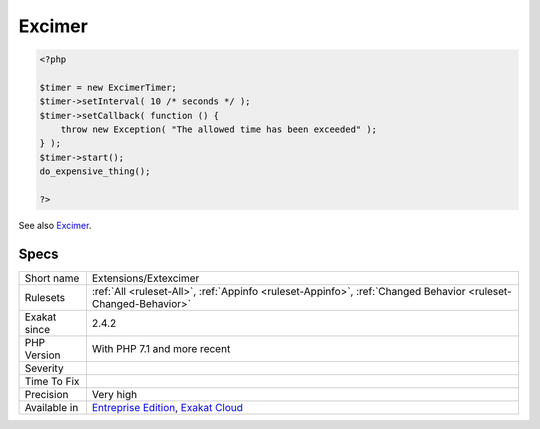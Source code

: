 .. _extensions-extexcimer:

.. _excimer:

Excimer
+++++++

.. meta::
	:description:
		Excimer: Excimer is a PHP 7.
	:twitter:card: summary_large_image
	:twitter:site: @exakat
	:twitter:title: Excimer
	:twitter:description: Excimer: Excimer is a PHP 7
	:twitter:creator: @exakat
	:twitter:image:src: https://www.exakat.io/wp-content/uploads/2020/06/logo-exakat.png
	:og:image: https://www.exakat.io/wp-content/uploads/2020/06/logo-exakat.png
	:og:title: Excimer
	:og:type: article
	:og:description: Excimer is a PHP 7
	:og:url: https://exakat.readthedocs.io/en/latest/Reference/Rules/Excimer.html
	:og:locale: en
.. raw:: html	<script type="application/ld+json">{"@context":"https:\/\/schema.org","@graph":[{"@type":"WebPage","@id":"https:\/\/php-tips.readthedocs.io\/en\/latest\/Reference\/Rules\/Extensions\/Extexcimer.html","url":"https:\/\/php-tips.readthedocs.io\/en\/latest\/Reference\/Rules\/Extensions\/Extexcimer.html","name":"Excimer","isPartOf":{"@id":"https:\/\/www.exakat.io\/"},"datePublished":"Fri, 10 Jan 2025 09:46:17 +0000","dateModified":"Fri, 10 Jan 2025 09:46:17 +0000","description":"Excimer is a PHP 7","inLanguage":"en-US","potentialAction":[{"@type":"ReadAction","target":["https:\/\/exakat.readthedocs.io\/en\/latest\/Excimer.html"]}]},{"@type":"WebSite","@id":"https:\/\/www.exakat.io\/","url":"https:\/\/www.exakat.io\/","name":"Exakat","description":"Smart PHP static analysis","inLanguage":"en-US"}]}</script>Excimer is a PHP 7.1+ extension that provides an interrupting timer and a low-overhead sampling profiler.

.. code-block:: php
   
   <?php
   
   $timer = new ExcimerTimer;
   $timer->setInterval( 10 /* seconds */ );
   $timer->setCallback( function () {
       throw new Exception( "The allowed time has been exceeded" );
   } );
   $timer->start();
   do_expensive_thing();
   
   ?>

See also `Excimer <https://www.mediawiki.org/wiki/Excimer>`__.


Specs
_____

+--------------+-------------------------------------------------------------------------------------------------------------------------+
| Short name   | Extensions/Extexcimer                                                                                                   |
+--------------+-------------------------------------------------------------------------------------------------------------------------+
| Rulesets     | :ref:`All <ruleset-All>`, :ref:`Appinfo <ruleset-Appinfo>`, :ref:`Changed Behavior <ruleset-Changed-Behavior>`          |
+--------------+-------------------------------------------------------------------------------------------------------------------------+
| Exakat since | 2.4.2                                                                                                                   |
+--------------+-------------------------------------------------------------------------------------------------------------------------+
| PHP Version  | With PHP 7.1 and more recent                                                                                            |
+--------------+-------------------------------------------------------------------------------------------------------------------------+
| Severity     |                                                                                                                         |
+--------------+-------------------------------------------------------------------------------------------------------------------------+
| Time To Fix  |                                                                                                                         |
+--------------+-------------------------------------------------------------------------------------------------------------------------+
| Precision    | Very high                                                                                                               |
+--------------+-------------------------------------------------------------------------------------------------------------------------+
| Available in | `Entreprise Edition <https://www.exakat.io/entreprise-edition>`_, `Exakat Cloud <https://www.exakat.io/exakat-cloud/>`_ |
+--------------+-------------------------------------------------------------------------------------------------------------------------+


